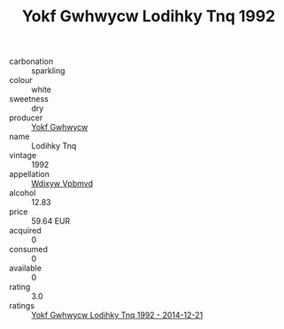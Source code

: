 :PROPERTIES:
:ID:                     7d04ec1e-ee8d-4e20-9098-9d2d3952f63e
:END:
#+TITLE: Yokf Gwhwycw Lodihky Tnq 1992

- carbonation :: sparkling
- colour :: white
- sweetness :: dry
- producer :: [[id:468a0585-7921-4943-9df2-1fff551780c4][Yokf Gwhwycw]]
- name :: Lodihky Tnq
- vintage :: 1992
- appellation :: [[id:257feca2-db92-471f-871f-c09c29f79cdd][Wdixyw Vpbmvd]]
- alcohol :: 12.83
- price :: 59.64 EUR
- acquired :: 0
- consumed :: 0
- available :: 0
- rating :: 3.0
- ratings :: [[id:6480f6ee-9770-4959-85ee-437e7796918e][Yokf Gwhwycw Lodihky Tnq 1992 - 2014-12-21]]


